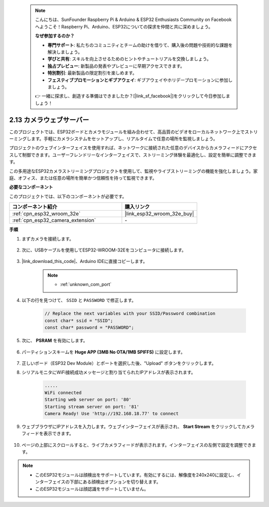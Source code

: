  .. note::

    こんにちは、SunFounder Raspberry Pi & Arduino & ESP32 Enthusiasts Community on Facebookへようこそ！Raspberry Pi、Arduino、ESP32についての探求を仲間と共に深めましょう。

    **なぜ参加するのか？**

    - **専門サポート**: 私たちのコミュニティとチームの助けを借りて、購入後の問題や技術的な課題を解決しましょう。
    - **学びと共有**: スキルを向上させるためのヒントやチュートリアルを交換しましょう。
    - **独占プレビュー**: 新製品の発表やプレビューに早期アクセスできます。
    - **特別割引**: 最新製品の限定割引を楽しめます。
    - **フェスティブプロモーションとギブアウェイ**: ギブアウェイやホリデープロモーションに参加しましょう。

    👉 一緒に探求し、創造する準備はできましたか？[|link_sf_facebook|]をクリックして今日参加しましょう！

.. _iot_camera_web:

2.13 カメラウェブサーバー
=============================

このプロジェクトでは、ESP32ボードとカメラモジュールを組み合わせて、高品質のビデオをローカルネットワーク上でストリーミングします。手軽にカメラシステムをセットアップし、リアルタイムで任意の場所を監視しましょう。

プロジェクトのウェブインターフェイスを使用すれば、ネットワークに接続された任意のデバイスからカメラフィードにアクセスして制御できます。ユーザーフレンドリーなインターフェイスで、ストリーミング体験を最適化し、設定を簡単に調整できます。

この多用途なESP32カメラストリーミングプロジェクトを使用して、監視やライブストリーミングの機能を強化しましょう。家庭、オフィス、または任意の場所を簡単かつ信頼性を持って監視できます。

**必要なコンポーネント**

このプロジェクトでは、以下のコンポーネントが必要です。



.. list-table::
    :widths: 30 20
    :header-rows: 1

    *   - コンポーネント紹介
        - 購入リンク

    *   - :ref:`cpn_esp32_wroom_32e`
        - |link_esp32_wroom_32e_buy|
    *   - :ref:`cpn_esp32_camera_extension`
        - \-

**手順**

#. まずカメラを接続します。

    .. raw:: html

        <video loop autoplay muted style = "max-width:100%">
            <source src="../_static/video/plugin_camera.mp4" type="video/mp4">
            Your browser does not support the video tag.
        </video>

#. 次に、USBケーブルを使用してESP32-WROOM-32Eをコンピュータに接続します。

    .. image:: img/plugin_esp32.png

#. |link_download_this_code|、Arduino IDEに直接コピーします。

    .. note::

        * :ref:`unknown_com_port`

    .. raw:: html

        <iframe src=https://create.arduino.cc/editor/sunfounder01/15e00b39-34e1-49f9-b039-f10053d31407/preview?embed style="height:510px;width:100%;margin:10px 0" frameborder=0></iframe>
        

#. 以下の行を見つけて、 ``SSID`` と ``PASSWORD`` で修正します。

    .. code-block::  Arduino

        // Replace the next variables with your SSID/Password combination
        const char* ssid = "SSID";
        const char* password = "PASSWORD";

#. 次に、 **PSRAM** を有効にします。

    .. image:: img/sp230516_150554.png

#. パーティションスキームを **Huge APP (3MB No OTA/1MB SPIFFS)** に設定します。

    .. image:: img/sp230516_150840.png

#. 正しいボード（ESP32 Dev Module）とポートを選択した後、"Upload" ボタンをクリックします。

#. シリアルモニタにWiFi接続成功メッセージと割り当てられたIPアドレスが表示されます。

    .. code-block::

        .....
        WiFi connected
        Starting web server on port: '80'
        Starting stream server on port: '81'
        Camera Ready! Use 'http://192.168.18.77' to connect

#. ウェブブラウザにIPアドレスを入力します。ウェブインターフェイスが表示され、 **Start Stream** をクリックしてカメラフィードを表示できます。

    .. image:: img/sp230516_151521.png

#. ページの上部にスクロールすると、ライブカメラフィードが表示されます。インターフェイスの左側で設定を調整できます。

    .. image:: img/sp230516_180520.png

.. note:: 

    * このESP32モジュールは顔検出をサポートしています。有効にするには、解像度を240x240に設定し、インターフェイスの下部にある顔検出オプションを切り替えます。
    * このESP32モジュールは顔認識をサポートしていません。
